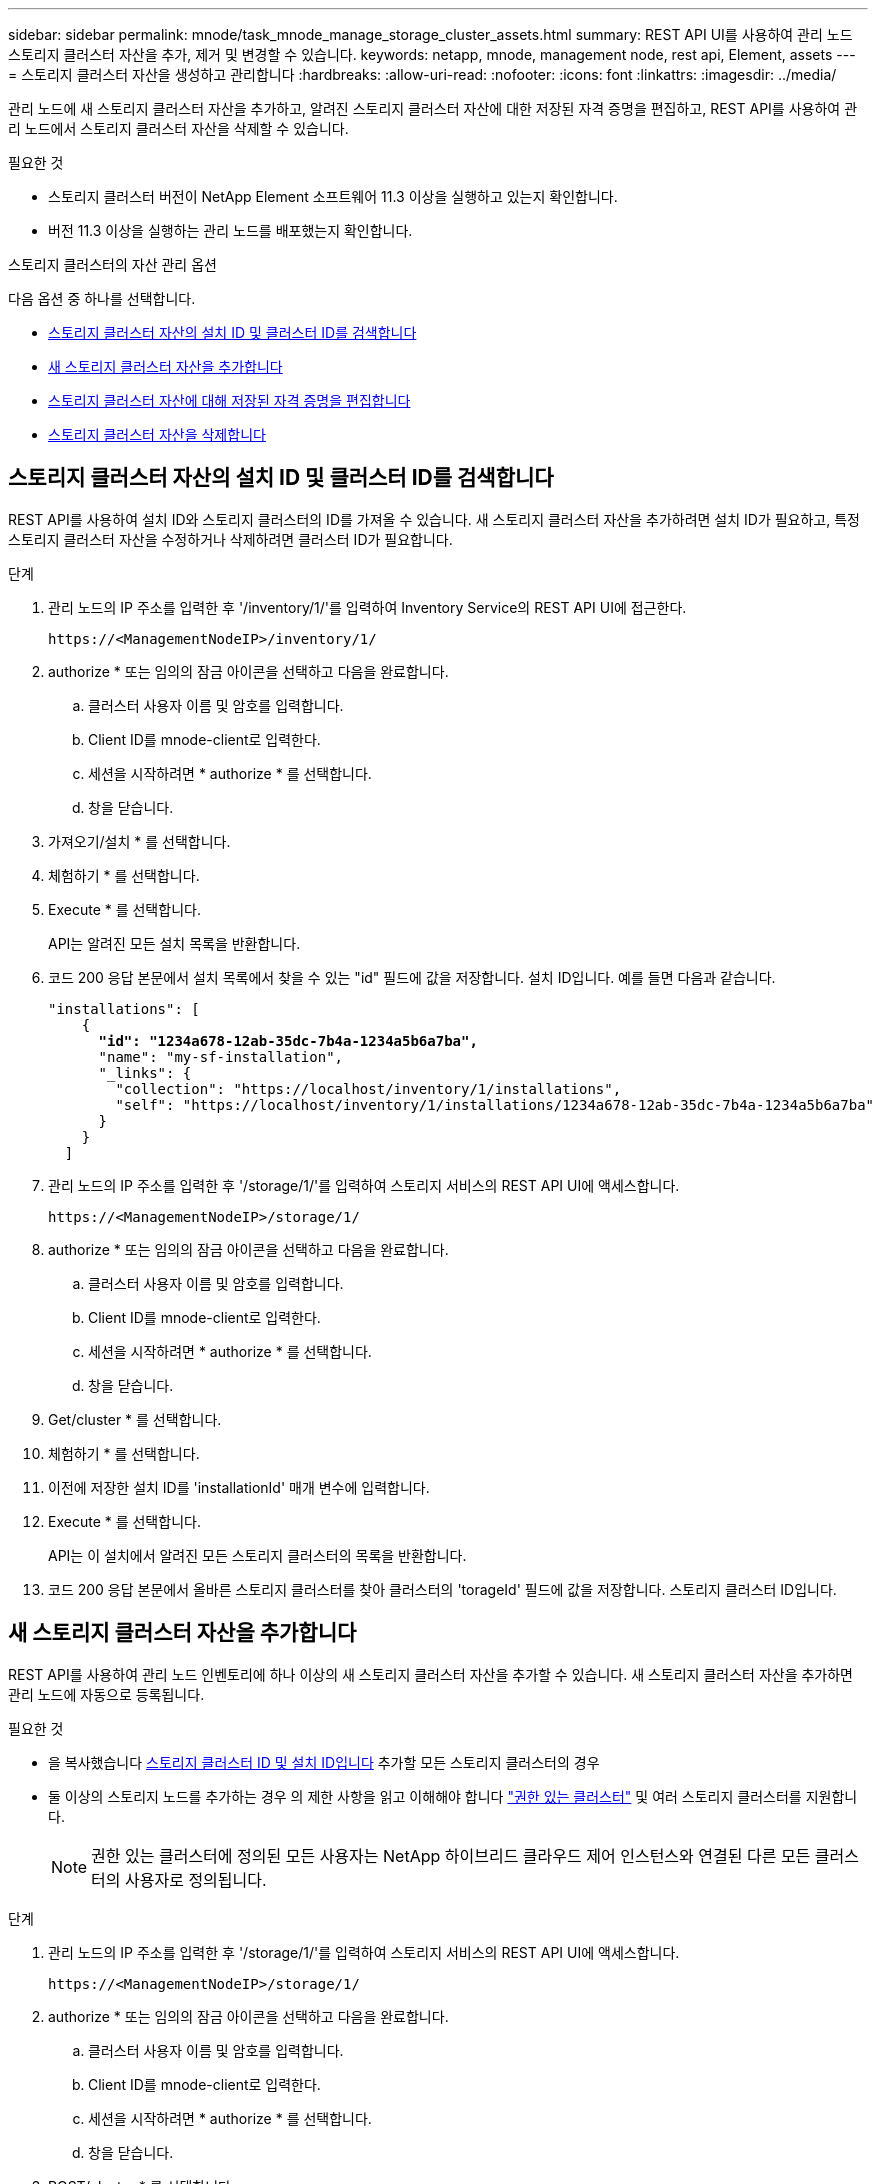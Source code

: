 ---
sidebar: sidebar 
permalink: mnode/task_mnode_manage_storage_cluster_assets.html 
summary: REST API UI를 사용하여 관리 노드 스토리지 클러스터 자산을 추가, 제거 및 변경할 수 있습니다. 
keywords: netapp, mnode, management node, rest api, Element, assets 
---
= 스토리지 클러스터 자산을 생성하고 관리합니다
:hardbreaks:
:allow-uri-read: 
:nofooter: 
:icons: font
:linkattrs: 
:imagesdir: ../media/


[role="lead"]
관리 노드에 새 스토리지 클러스터 자산을 추가하고, 알려진 스토리지 클러스터 자산에 대한 저장된 자격 증명을 편집하고, REST API를 사용하여 관리 노드에서 스토리지 클러스터 자산을 삭제할 수 있습니다.

.필요한 것
* 스토리지 클러스터 버전이 NetApp Element 소프트웨어 11.3 이상을 실행하고 있는지 확인합니다.
* 버전 11.3 이상을 실행하는 관리 노드를 배포했는지 확인합니다.


.스토리지 클러스터의 자산 관리 옵션
다음 옵션 중 하나를 선택합니다.

* <<스토리지 클러스터 자산의 설치 ID 및 클러스터 ID를 검색합니다>>
* <<새 스토리지 클러스터 자산을 추가합니다>>
* <<스토리지 클러스터 자산에 대해 저장된 자격 증명을 편집합니다>>
* <<스토리지 클러스터 자산을 삭제합니다>>




== 스토리지 클러스터 자산의 설치 ID 및 클러스터 ID를 검색합니다

REST API를 사용하여 설치 ID와 스토리지 클러스터의 ID를 가져올 수 있습니다. 새 스토리지 클러스터 자산을 추가하려면 설치 ID가 필요하고, 특정 스토리지 클러스터 자산을 수정하거나 삭제하려면 클러스터 ID가 필요합니다.

.단계
. 관리 노드의 IP 주소를 입력한 후 '/inventory/1/'를 입력하여 Inventory Service의 REST API UI에 접근한다.
+
[listing]
----
https://<ManagementNodeIP>/inventory/1/
----
. authorize * 또는 임의의 잠금 아이콘을 선택하고 다음을 완료합니다.
+
.. 클러스터 사용자 이름 및 암호를 입력합니다.
.. Client ID를 mnode-client로 입력한다.
.. 세션을 시작하려면 * authorize * 를 선택합니다.
.. 창을 닫습니다.


. 가져오기/설치 * 를 선택합니다.
. 체험하기 * 를 선택합니다.
. Execute * 를 선택합니다.
+
API는 알려진 모든 설치 목록을 반환합니다.

. 코드 200 응답 본문에서 설치 목록에서 찾을 수 있는 "id" 필드에 값을 저장합니다. 설치 ID입니다. 예를 들면 다음과 같습니다.
+
[listing, subs="+quotes"]
----
"installations": [
    {
      *"id": "1234a678-12ab-35dc-7b4a-1234a5b6a7ba",*
      "name": "my-sf-installation",
      "_links": {
        "collection": "https://localhost/inventory/1/installations",
        "self": "https://localhost/inventory/1/installations/1234a678-12ab-35dc-7b4a-1234a5b6a7ba"
      }
    }
  ]
----
. 관리 노드의 IP 주소를 입력한 후 '/storage/1/'를 입력하여 스토리지 서비스의 REST API UI에 액세스합니다.
+
[listing]
----
https://<ManagementNodeIP>/storage/1/
----
. authorize * 또는 임의의 잠금 아이콘을 선택하고 다음을 완료합니다.
+
.. 클러스터 사용자 이름 및 암호를 입력합니다.
.. Client ID를 mnode-client로 입력한다.
.. 세션을 시작하려면 * authorize * 를 선택합니다.
.. 창을 닫습니다.


. Get/cluster * 를 선택합니다.
. 체험하기 * 를 선택합니다.
. 이전에 저장한 설치 ID를 'installationId' 매개 변수에 입력합니다.
. Execute * 를 선택합니다.
+
API는 이 설치에서 알려진 모든 스토리지 클러스터의 목록을 반환합니다.

. 코드 200 응답 본문에서 올바른 스토리지 클러스터를 찾아 클러스터의 'torageId' 필드에 값을 저장합니다. 스토리지 클러스터 ID입니다.




== 새 스토리지 클러스터 자산을 추가합니다

REST API를 사용하여 관리 노드 인벤토리에 하나 이상의 새 스토리지 클러스터 자산을 추가할 수 있습니다. 새 스토리지 클러스터 자산을 추가하면 관리 노드에 자동으로 등록됩니다.

.필요한 것
* 을 복사했습니다 <<스토리지 클러스터 자산의 설치 ID 및 클러스터 ID를 검색합니다,스토리지 클러스터 ID 및 설치 ID입니다>> 추가할 모든 스토리지 클러스터의 경우
* 둘 이상의 스토리지 노드를 추가하는 경우 의 제한 사항을 읽고 이해해야 합니다 link:../concepts/concept_intro_clusters.html#authoritative-storage-clusters["권한 있는 클러스터"] 및 여러 스토리지 클러스터를 지원합니다.
+

NOTE: 권한 있는 클러스터에 정의된 모든 사용자는 NetApp 하이브리드 클라우드 제어 인스턴스와 연결된 다른 모든 클러스터의 사용자로 정의됩니다.



.단계
. 관리 노드의 IP 주소를 입력한 후 '/storage/1/'를 입력하여 스토리지 서비스의 REST API UI에 액세스합니다.
+
[listing]
----
https://<ManagementNodeIP>/storage/1/
----
. authorize * 또는 임의의 잠금 아이콘을 선택하고 다음을 완료합니다.
+
.. 클러스터 사용자 이름 및 암호를 입력합니다.
.. Client ID를 mnode-client로 입력한다.
.. 세션을 시작하려면 * authorize * 를 선택합니다.
.. 창을 닫습니다.


. POST/cluster * 를 선택합니다.
. 체험하기 * 를 선택합니다.
. Request body * 필드의 다음 매개 변수에 새 스토리지 클러스터의 정보를 입력합니다.
+
[listing]
----
{
  "installationId": "a1b2c34d-e56f-1a2b-c123-1ab2cd345d6e",
  "mvip": "10.0.0.1",
  "password": "admin",
  "userId": "admin"
}
----
+
|===
| 매개 변수 | 유형 | 설명 


| 'installationId'입니다 | 문자열 | 새 스토리지 클러스터를 추가할 설치 이전에 저장한 설치 ID를 이 매개 변수에 입력합니다. 


| 'VIP' | 문자열 | 스토리지 클러스터의 IPv4 관리 가상 IP 주소(MVIP)입니다. 


| "암호" | 문자열 | 스토리지 클러스터와 통신하는 데 사용되는 암호입니다. 


| 'userId'입니다 | 문자열 | 스토리지 클러스터와 통신하는 데 사용되는 사용자 ID(사용자에게 관리자 권한이 있어야 함)입니다. 
|===
. Execute * 를 선택합니다.
+
API는 이름, 버전 및 IP 주소 정보와 같이 새로 추가된 스토리지 클러스터 자산에 대한 정보가 포함된 객체를 반환합니다.





== 스토리지 클러스터 자산에 대해 저장된 자격 증명을 편집합니다

관리 노드가 스토리지 클러스터에 로그인하는 데 사용하는 저장된 자격 증명을 편집할 수 있습니다. 선택하는 사용자는 클러스터 관리자 액세스 권한이 있어야 합니다.


NOTE: 의 단계를 따랐는지 확인합니다 <<스토리지 클러스터 자산의 설치 ID 및 클러스터 ID를 검색합니다>> 계속하기 전에.

.단계
. 관리 노드의 IP 주소를 입력한 후 '/storage/1/'를 입력하여 스토리지 서비스의 REST API UI에 액세스합니다.
+
[listing]
----
https://<ManagementNodeIP>/storage/1/
----
. authorize * 또는 임의의 잠금 아이콘을 선택하고 다음을 완료합니다.
+
.. 클러스터 사용자 이름 및 암호를 입력합니다.
.. Client ID를 mnode-client로 입력한다.
.. 세션을 시작하려면 * authorize * 를 선택합니다.
.. 창을 닫습니다.


. put/clusters/{storageId} * 를 선택합니다.
. 체험하기 * 를 선택합니다.
. 앞서 복사한 스토리지 클러스터 ID를 'torageId' 매개 변수에 붙여넣습니다.
. [요청 본문] * 필드에서 다음 매개 변수 중 하나 또는 모두를 변경합니다.
+
[listing]
----
{
  "password": "adminadmin",
  "userId": "admin"
}
----
+
|===
| 매개 변수 | 유형 | 설명 


| "암호" | 문자열 | 스토리지 클러스터와 통신하는 데 사용되는 암호입니다. 


| 'userId'입니다 | 문자열 | 스토리지 클러스터와 통신하는 데 사용되는 사용자 ID(사용자에게 관리자 권한이 있어야 함)입니다. 
|===
. Execute * 를 선택합니다.




== 스토리지 클러스터 자산을 삭제합니다

스토리지 클러스터가 더 이상 서비스 상태가 아니면 스토리지 클러스터 자산을 삭제할 수 있습니다. 스토리지 클러스터 자산을 제거하면 관리 노드에서 자동으로 등록이 취소됩니다.


NOTE: 의 단계를 따랐는지 확인합니다 <<스토리지 클러스터 자산의 설치 ID 및 클러스터 ID를 검색합니다>> 계속하기 전에.

.단계
. 관리 노드의 IP 주소를 입력한 후 '/storage/1/'를 입력하여 스토리지 서비스의 REST API UI에 액세스합니다.
+
[listing]
----
https://<ManagementNodeIP>/storage/1/
----
. authorize * 또는 임의의 잠금 아이콘을 선택하고 다음을 완료합니다.
+
.. 클러스터 사용자 이름 및 암호를 입력합니다.
.. Client ID를 mnode-client로 입력한다.
.. 세션을 시작하려면 * authorize * 를 선택합니다.
.. 창을 닫습니다.


. delete/clusters/{storageId} * 를 선택합니다.
. 체험하기 * 를 선택합니다.
. 앞서 복사한 스토리지 클러스터 ID를 'torageId' 매개 변수에 입력합니다.
. Execute * 를 선택합니다.
+
성공 시 API는 빈 응답을 반환합니다.



[discrete]
== 자세한 내용을 확인하십시오

* link:../concepts/concept_intro_clusters.html#authoritative-storage-clusters["권한 있는 클러스터"]
* https://docs.netapp.com/us-en/vcp/index.html["vCenter Server용 NetApp Element 플러그인"^]
* https://www.netapp.com/data-storage/solidfire/documentation["SolidFire 및 요소 리소스 페이지입니다"^]

